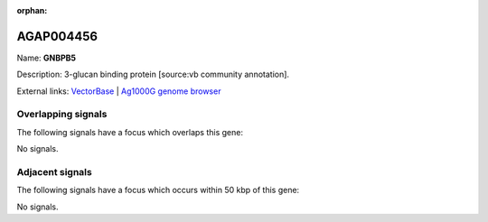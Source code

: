:orphan:

AGAP004456
=============



Name: **GNBPB5**

Description: 3-glucan binding protein [source:vb community annotation].

External links:
`VectorBase <https://www.vectorbase.org/Anopheles_gambiae/Gene/Summary?g=AGAP004456>`_ |
`Ag1000G genome browser <https://www.malariagen.net/apps/ag1000g/phase1-AR3/index.html?genome_region=2R:56684663-56686049#genomebrowser>`_

Overlapping signals
-------------------

The following signals have a focus which overlaps this gene:



No signals.



Adjacent signals
----------------

The following signals have a focus which occurs within 50 kbp of this gene:



No signals.


